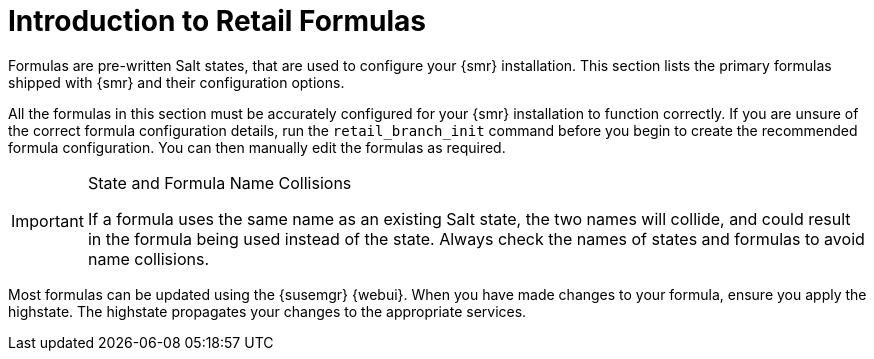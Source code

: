 [[retail-formulas]]
= Introduction to Retail Formulas


Formulas are pre-written Salt states, that are used to configure your {smr} installation.
This section lists the primary formulas shipped with {smr} and their configuration options.

All the formulas in this section must be accurately configured for your {smr} installation to function correctly.
If you are unsure of the correct formula configuration details, run the [command]``retail_branch_init`` command before you begin to create the recommended formula configuration.
You can then manually edit the formulas as required.


.State and Formula Name Collisions
[IMPORTANT]
====
If a formula uses the same name as an existing Salt state, the two names will collide, and could result in the formula being used instead of the state.
Always check the names of states and formulas to avoid name collisions.
====

Most formulas can be updated using the {susemgr} {webui}.
When you have made changes to your formula, ensure you apply the highstate.
The highstate propagates your changes to the appropriate services.
